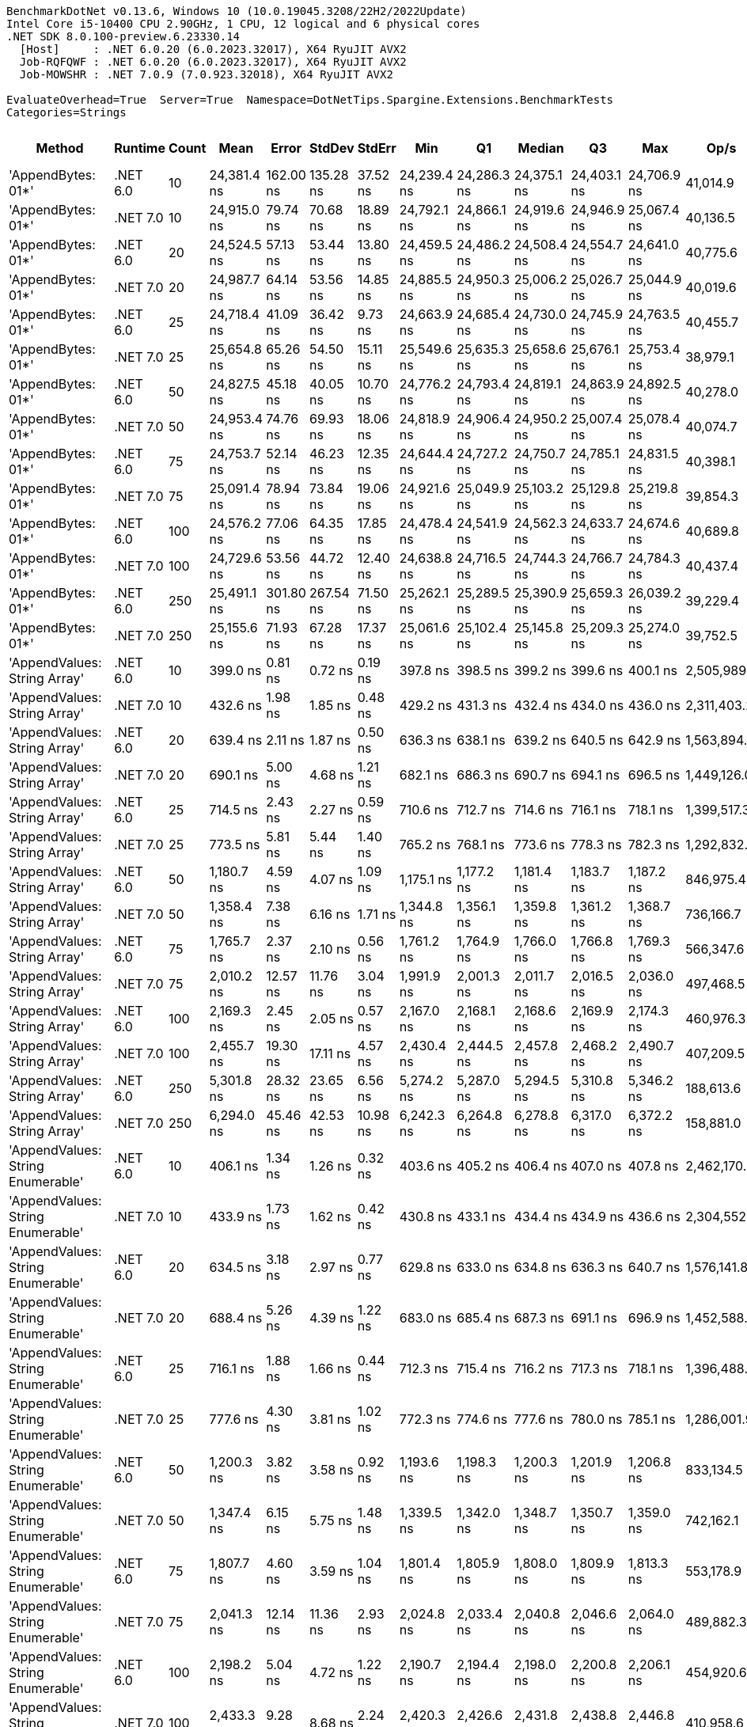 ....
BenchmarkDotNet v0.13.6, Windows 10 (10.0.19045.3208/22H2/2022Update)
Intel Core i5-10400 CPU 2.90GHz, 1 CPU, 12 logical and 6 physical cores
.NET SDK 8.0.100-preview.6.23330.14
  [Host]     : .NET 6.0.20 (6.0.2023.32017), X64 RyuJIT AVX2
  Job-RQFQWF : .NET 6.0.20 (6.0.2023.32017), X64 RyuJIT AVX2
  Job-MOWSHR : .NET 7.0.9 (7.0.923.32018), X64 RyuJIT AVX2

EvaluateOverhead=True  Server=True  Namespace=DotNetTips.Spargine.Extensions.BenchmarkTests  
Categories=Strings  
....
[options="header"]
|===
|                             Method|   Runtime|  Count|         Mean|      Error|     StdDev|    StdErr|          Min|           Q1|       Median|           Q3|          Max|         Op/s|  CI99.9% Margin|  Iterations|  Kurtosis|  MValue|  Skewness|  Rank|  LogicalGroup|  Baseline|  Code Size|  Allocated
|                 'AppendBytes: 01*'|  .NET 6.0|     10|  24,381.4 ns|  162.00 ns|  135.28 ns|  37.52 ns|  24,239.4 ns|  24,286.3 ns|  24,375.1 ns|  24,403.1 ns|  24,706.9 ns|     41,014.9|     162.0004 ns|       13.00|     3.244|   2.000|    1.1406|    30|             *|        No|      743 B|   44.66 KB
|                 'AppendBytes: 01*'|  .NET 7.0|     10|  24,915.0 ns|   79.74 ns|   70.68 ns|  18.89 ns|  24,792.1 ns|  24,866.1 ns|  24,919.6 ns|  24,946.9 ns|  25,067.4 ns|     40,136.5|      79.7354 ns|       14.00|     2.592|   2.000|    0.2019|    30|             *|        No|    1,511 B|   44.66 KB
|                 'AppendBytes: 01*'|  .NET 6.0|     20|  24,524.5 ns|   57.13 ns|   53.44 ns|  13.80 ns|  24,459.5 ns|  24,486.2 ns|  24,508.4 ns|  24,554.7 ns|  24,641.0 ns|     40,775.6|      57.1319 ns|       15.00|     2.377|   2.000|    0.7646|    30|             *|        No|      743 B|   44.66 KB
|                 'AppendBytes: 01*'|  .NET 7.0|     20|  24,987.7 ns|   64.14 ns|   53.56 ns|  14.85 ns|  24,885.5 ns|  24,950.3 ns|  25,006.2 ns|  25,026.7 ns|  25,044.9 ns|     40,019.6|      64.1396 ns|       13.00|     1.830|   2.000|   -0.6321|    30|             *|        No|    1,511 B|   44.66 KB
|                 'AppendBytes: 01*'|  .NET 6.0|     25|  24,718.4 ns|   41.09 ns|   36.42 ns|   9.73 ns|  24,663.9 ns|  24,685.4 ns|  24,730.0 ns|  24,745.9 ns|  24,763.5 ns|     40,455.7|      41.0874 ns|       14.00|     1.379|   2.000|   -0.2296|    30|             *|        No|      743 B|   44.66 KB
|                 'AppendBytes: 01*'|  .NET 7.0|     25|  25,654.8 ns|   65.26 ns|   54.50 ns|  15.11 ns|  25,549.6 ns|  25,635.3 ns|  25,658.6 ns|  25,676.1 ns|  25,753.4 ns|     38,979.1|      65.2626 ns|       13.00|     2.498|   2.000|   -0.2081|    30|             *|        No|    1,511 B|   44.66 KB
|                 'AppendBytes: 01*'|  .NET 6.0|     50|  24,827.5 ns|   45.18 ns|   40.05 ns|  10.70 ns|  24,776.2 ns|  24,793.4 ns|  24,819.1 ns|  24,863.9 ns|  24,892.5 ns|     40,278.0|      45.1839 ns|       14.00|     1.422|   2.000|    0.2092|    30|             *|        No|      743 B|   44.66 KB
|                 'AppendBytes: 01*'|  .NET 7.0|     50|  24,953.4 ns|   74.76 ns|   69.93 ns|  18.06 ns|  24,818.9 ns|  24,906.4 ns|  24,950.2 ns|  25,007.4 ns|  25,078.4 ns|     40,074.7|      74.7572 ns|       15.00|     2.112|   2.000|    0.0586|    30|             *|        No|    1,511 B|   44.66 KB
|                 'AppendBytes: 01*'|  .NET 6.0|     75|  24,753.7 ns|   52.14 ns|   46.23 ns|  12.35 ns|  24,644.4 ns|  24,727.2 ns|  24,750.7 ns|  24,785.1 ns|  24,831.5 ns|     40,398.1|      52.1449 ns|       14.00|     3.030|   2.000|   -0.4937|    30|             *|        No|      743 B|   44.66 KB
|                 'AppendBytes: 01*'|  .NET 7.0|     75|  25,091.4 ns|   78.94 ns|   73.84 ns|  19.06 ns|  24,921.6 ns|  25,049.9 ns|  25,103.2 ns|  25,129.8 ns|  25,219.8 ns|     39,854.3|      78.9369 ns|       15.00|     2.784|   2.000|   -0.4580|    30|             *|        No|    1,511 B|   44.66 KB
|                 'AppendBytes: 01*'|  .NET 6.0|    100|  24,576.2 ns|   77.06 ns|   64.35 ns|  17.85 ns|  24,478.4 ns|  24,541.9 ns|  24,562.3 ns|  24,633.7 ns|  24,674.6 ns|     40,689.8|      77.0643 ns|       13.00|     1.509|   2.000|    0.0679|    30|             *|        No|      743 B|   44.66 KB
|                 'AppendBytes: 01*'|  .NET 7.0|    100|  24,729.6 ns|   53.56 ns|   44.72 ns|  12.40 ns|  24,638.8 ns|  24,716.5 ns|  24,744.3 ns|  24,766.7 ns|  24,784.3 ns|     40,437.4|      53.5574 ns|       13.00|     2.090|   2.000|   -0.6579|    30|             *|        No|    1,511 B|   44.66 KB
|                 'AppendBytes: 01*'|  .NET 6.0|    250|  25,491.1 ns|  301.80 ns|  267.54 ns|  71.50 ns|  25,262.1 ns|  25,289.5 ns|  25,390.9 ns|  25,659.3 ns|  26,039.2 ns|     39,229.4|     301.8016 ns|       14.00|     2.103|   2.000|    0.8809|    30|             *|        No|      743 B|   44.66 KB
|                 'AppendBytes: 01*'|  .NET 7.0|    250|  25,155.6 ns|   71.93 ns|   67.28 ns|  17.37 ns|  25,061.6 ns|  25,102.4 ns|  25,145.8 ns|  25,209.3 ns|  25,274.0 ns|     39,752.5|      71.9312 ns|       15.00|     1.510|   2.000|    0.1380|    30|             *|        No|    1,511 B|   44.66 KB
|       'AppendValues: String Array'|  .NET 6.0|     10|     399.0 ns|    0.81 ns|    0.72 ns|   0.19 ns|     397.8 ns|     398.5 ns|     399.2 ns|     399.6 ns|     400.1 ns|  2,505,989.0|       0.8090 ns|       14.00|     1.757|   2.000|   -0.3243|     1|             *|        No|      703 B|    1.37 KB
|       'AppendValues: String Array'|  .NET 7.0|     10|     432.6 ns|    1.98 ns|    1.85 ns|   0.48 ns|     429.2 ns|     431.3 ns|     432.4 ns|     434.0 ns|     436.0 ns|  2,311,403.2|       1.9777 ns|       15.00|     2.029|   2.000|    0.0437|     3|             *|        No|    1,444 B|    1.37 KB
|       'AppendValues: String Array'|  .NET 6.0|     20|     639.4 ns|    2.11 ns|    1.87 ns|   0.50 ns|     636.3 ns|     638.1 ns|     639.2 ns|     640.5 ns|     642.9 ns|  1,563,894.5|       2.1085 ns|       14.00|     1.997|   2.000|    0.2113|     4|             *|        No|      703 B|    2.27 KB
|       'AppendValues: String Array'|  .NET 7.0|     20|     690.1 ns|    5.00 ns|    4.68 ns|   1.21 ns|     682.1 ns|     686.3 ns|     690.7 ns|     694.1 ns|     696.5 ns|  1,449,126.0|       5.0025 ns|       15.00|     1.477|   2.000|   -0.1358|     5|             *|        No|    1,444 B|    2.27 KB
|       'AppendValues: String Array'|  .NET 6.0|     25|     714.5 ns|    2.43 ns|    2.27 ns|   0.59 ns|     710.6 ns|     712.7 ns|     714.6 ns|     716.1 ns|     718.1 ns|  1,399,517.3|       2.4265 ns|       15.00|     1.712|   2.000|   -0.2472|     6|             *|        No|      703 B|    2.44 KB
|       'AppendValues: String Array'|  .NET 7.0|     25|     773.5 ns|    5.81 ns|    5.44 ns|   1.40 ns|     765.2 ns|     768.1 ns|     773.6 ns|     778.3 ns|     782.3 ns|  1,292,832.7|       5.8135 ns|       15.00|     1.472|   2.000|    0.0444|     7|             *|        No|    1,444 B|    2.44 KB
|       'AppendValues: String Array'|  .NET 6.0|     50|   1,180.7 ns|    4.59 ns|    4.07 ns|   1.09 ns|   1,175.1 ns|   1,177.2 ns|   1,181.4 ns|   1,183.7 ns|   1,187.2 ns|    846,975.4|       4.5878 ns|       14.00|     1.358|   2.000|   -0.0071|     8|             *|        No|      703 B|    4.34 KB
|       'AppendValues: String Array'|  .NET 7.0|     50|   1,358.4 ns|    7.38 ns|    6.16 ns|   1.71 ns|   1,344.8 ns|   1,356.1 ns|   1,359.8 ns|   1,361.2 ns|   1,368.7 ns|    736,166.7|       7.3821 ns|       13.00|     2.716|   2.000|   -0.5255|    10|             *|        No|    1,444 B|    4.34 KB
|       'AppendValues: String Array'|  .NET 6.0|     75|   1,765.7 ns|    2.37 ns|    2.10 ns|   0.56 ns|   1,761.2 ns|   1,764.9 ns|   1,766.0 ns|   1,766.8 ns|   1,769.3 ns|    566,347.6|       2.3725 ns|       14.00|     2.549|   2.000|   -0.4380|    11|             *|        No|      703 B|    7.23 KB
|       'AppendValues: String Array'|  .NET 7.0|     75|   2,010.2 ns|   12.57 ns|   11.76 ns|   3.04 ns|   1,991.9 ns|   2,001.3 ns|   2,011.7 ns|   2,016.5 ns|   2,036.0 ns|    497,468.5|      12.5678 ns|       15.00|     2.400|   2.000|    0.3646|    13|             *|        No|    1,444 B|    7.23 KB
|       'AppendValues: String Array'|  .NET 6.0|    100|   2,169.3 ns|    2.45 ns|    2.05 ns|   0.57 ns|   2,167.0 ns|   2,168.1 ns|   2,168.6 ns|   2,169.9 ns|   2,174.3 ns|    460,976.3|       2.4509 ns|       13.00|     3.322|   2.000|    1.0672|    15|             *|        No|      703 B|    8.07 KB
|       'AppendValues: String Array'|  .NET 7.0|    100|   2,455.7 ns|   19.30 ns|   17.11 ns|   4.57 ns|   2,430.4 ns|   2,444.5 ns|   2,457.8 ns|   2,468.2 ns|   2,490.7 ns|    407,209.5|      19.3021 ns|       14.00|     2.066|   2.000|    0.2602|    17|             *|        No|    1,444 B|    8.07 KB
|       'AppendValues: String Array'|  .NET 6.0|    250|   5,301.8 ns|   28.32 ns|   23.65 ns|   6.56 ns|   5,274.2 ns|   5,287.0 ns|   5,294.5 ns|   5,310.8 ns|   5,346.2 ns|    188,613.6|      28.3203 ns|       13.00|     1.948|   2.000|    0.6693|    21|             *|        No|      703 B|   25.19 KB
|       'AppendValues: String Array'|  .NET 7.0|    250|   6,294.0 ns|   45.46 ns|   42.53 ns|  10.98 ns|   6,242.3 ns|   6,264.8 ns|   6,278.8 ns|   6,317.0 ns|   6,372.2 ns|    158,881.0|      45.4618 ns|       15.00|     2.002|   2.000|    0.6089|    24|             *|        No|    1,444 B|   25.19 KB
|  'AppendValues: String Enumerable'|  .NET 6.0|     10|     406.1 ns|    1.34 ns|    1.26 ns|   0.32 ns|     403.6 ns|     405.2 ns|     406.4 ns|     407.0 ns|     407.8 ns|  2,462,170.5|       1.3417 ns|       15.00|     2.024|   2.000|   -0.3532|     2|             *|        No|      794 B|    1.37 KB
|  'AppendValues: String Enumerable'|  .NET 7.0|     10|     433.9 ns|    1.73 ns|    1.62 ns|   0.42 ns|     430.8 ns|     433.1 ns|     434.4 ns|     434.9 ns|     436.6 ns|  2,304,552.3|       1.7334 ns|       15.00|     2.252|   2.000|   -0.4575|     3|             *|        No|    1,904 B|    1.37 KB
|  'AppendValues: String Enumerable'|  .NET 6.0|     20|     634.5 ns|    3.18 ns|    2.97 ns|   0.77 ns|     629.8 ns|     633.0 ns|     634.8 ns|     636.3 ns|     640.7 ns|  1,576,141.8|       3.1799 ns|       15.00|     2.319|   2.000|    0.2331|     4|             *|        No|      794 B|    2.27 KB
|  'AppendValues: String Enumerable'|  .NET 7.0|     20|     688.4 ns|    5.26 ns|    4.39 ns|   1.22 ns|     683.0 ns|     685.4 ns|     687.3 ns|     691.1 ns|     696.9 ns|  1,452,588.9|       5.2585 ns|       13.00|     1.939|   2.000|    0.5403|     5|             *|        No|    1,904 B|    2.27 KB
|  'AppendValues: String Enumerable'|  .NET 6.0|     25|     716.1 ns|    1.88 ns|    1.66 ns|   0.44 ns|     712.3 ns|     715.4 ns|     716.2 ns|     717.3 ns|     718.1 ns|  1,396,488.1|       1.8756 ns|       14.00|     2.568|   2.000|   -0.7378|     6|             *|        No|      794 B|    2.44 KB
|  'AppendValues: String Enumerable'|  .NET 7.0|     25|     777.6 ns|    4.30 ns|    3.81 ns|   1.02 ns|     772.3 ns|     774.6 ns|     777.6 ns|     780.0 ns|     785.1 ns|  1,286,001.9|       4.2988 ns|       14.00|     1.982|   2.000|    0.1834|     7|             *|        No|    1,904 B|    2.44 KB
|  'AppendValues: String Enumerable'|  .NET 6.0|     50|   1,200.3 ns|    3.82 ns|    3.58 ns|   0.92 ns|   1,193.6 ns|   1,198.3 ns|   1,200.3 ns|   1,201.9 ns|   1,206.8 ns|    833,134.5|       3.8240 ns|       15.00|     2.255|   2.000|    0.1344|     9|             *|        No|      794 B|    4.34 KB
|  'AppendValues: String Enumerable'|  .NET 7.0|     50|   1,347.4 ns|    6.15 ns|    5.75 ns|   1.48 ns|   1,339.5 ns|   1,342.0 ns|   1,348.7 ns|   1,350.7 ns|   1,359.0 ns|    742,162.1|       6.1478 ns|       15.00|     1.893|   2.000|    0.2240|    10|             *|        No|    1,904 B|    4.34 KB
|  'AppendValues: String Enumerable'|  .NET 6.0|     75|   1,807.7 ns|    4.60 ns|    3.59 ns|   1.04 ns|   1,801.4 ns|   1,805.9 ns|   1,808.0 ns|   1,809.9 ns|   1,813.3 ns|    553,178.9|       4.5996 ns|       12.00|     1.982|   2.000|   -0.2873|    12|             *|        No|      794 B|    7.23 KB
|  'AppendValues: String Enumerable'|  .NET 7.0|     75|   2,041.3 ns|   12.14 ns|   11.36 ns|   2.93 ns|   2,024.8 ns|   2,033.4 ns|   2,040.8 ns|   2,046.6 ns|   2,064.0 ns|    489,882.3|      12.1409 ns|       15.00|     2.151|   2.000|    0.4233|    14|             *|        No|    1,904 B|    7.23 KB
|  'AppendValues: String Enumerable'|  .NET 6.0|    100|   2,198.2 ns|    5.04 ns|    4.72 ns|   1.22 ns|   2,190.7 ns|   2,194.4 ns|   2,198.0 ns|   2,200.8 ns|   2,206.1 ns|    454,920.6|       5.0424 ns|       15.00|     1.871|   2.000|    0.3227|    16|             *|        No|      794 B|    8.07 KB
|  'AppendValues: String Enumerable'|  .NET 7.0|    100|   2,433.3 ns|    9.28 ns|    8.68 ns|   2.24 ns|   2,420.3 ns|   2,426.6 ns|   2,431.8 ns|   2,438.8 ns|   2,446.8 ns|    410,958.6|       9.2759 ns|       15.00|     1.574|   2.000|    0.2045|    17|             *|        No|    1,904 B|    8.07 KB
|  'AppendValues: String Enumerable'|  .NET 6.0|    250|   5,424.4 ns|   21.24 ns|   18.83 ns|   5.03 ns|   5,391.0 ns|   5,418.5 ns|   5,425.7 ns|   5,430.1 ns|   5,453.8 ns|    184,351.9|      21.2408 ns|       14.00|     2.192|   2.000|   -0.1489|    22|             *|        No|      794 B|   25.19 KB
|  'AppendValues: String Enumerable'|  .NET 7.0|    250|   6,290.4 ns|   21.30 ns|   18.88 ns|   5.05 ns|   6,239.4 ns|   6,286.2 ns|   6,295.8 ns|   6,301.5 ns|   6,310.5 ns|    158,972.4|      21.3015 ns|       14.00|     4.166|   2.000|   -1.3573|    24|             *|        No|    1,904 B|   25.19 KB
|              'BytesToString: 01**'|  .NET 6.0|     10|  23,853.8 ns|   51.77 ns|   45.89 ns|  12.26 ns|  23,771.9 ns|  23,819.3 ns|  23,854.5 ns|  23,882.3 ns|  23,949.8 ns|     41,922.0|      51.7659 ns|       14.00|     2.361|   2.000|    0.2032|    30|             *|        No|      525 B|   36.03 KB
|              'BytesToString: 01**'|  .NET 7.0|     10|  23,711.8 ns|   74.78 ns|   69.95 ns|  18.06 ns|  23,598.5 ns|  23,651.1 ns|  23,713.1 ns|  23,745.4 ns|  23,836.2 ns|     42,173.0|      74.7823 ns|       15.00|     1.872|   2.000|    0.1485|    30|             *|        No|      509 B|   36.03 KB
|              'BytesToString: 01**'|  .NET 6.0|     20|  24,217.3 ns|   56.89 ns|   50.43 ns|  13.48 ns|  24,147.1 ns|  24,181.9 ns|  24,217.4 ns|  24,232.4 ns|  24,321.5 ns|     41,292.8|      56.8864 ns|       14.00|     2.279|   2.000|    0.4134|    30|             *|        No|      525 B|   36.03 KB
|              'BytesToString: 01**'|  .NET 7.0|     20|  23,878.2 ns|   79.62 ns|   74.47 ns|  19.23 ns|  23,744.0 ns|  23,834.6 ns|  23,873.9 ns|  23,914.4 ns|  24,032.4 ns|     41,879.2|      79.6172 ns|       15.00|     2.445|   2.000|    0.2801|    30|             *|        No|      509 B|   36.03 KB
|              'BytesToString: 01**'|  .NET 6.0|     25|  23,486.0 ns|   31.63 ns|   26.41 ns|   7.33 ns|  23,441.8 ns|  23,467.9 ns|  23,493.5 ns|  23,506.8 ns|  23,526.2 ns|     42,578.6|      31.6300 ns|       13.00|     1.628|   2.000|   -0.1403|    30|             *|        No|      525 B|   36.03 KB
|              'BytesToString: 01**'|  .NET 7.0|     25|  23,747.2 ns|   68.47 ns|   64.04 ns|  16.54 ns|  23,654.8 ns|  23,692.4 ns|  23,747.4 ns|  23,794.4 ns|  23,863.6 ns|     42,110.3|      68.4679 ns|       15.00|     1.774|   2.000|    0.1882|    30|             *|        No|      509 B|   36.03 KB
|              'BytesToString: 01**'|  .NET 6.0|     50|  23,531.3 ns|   40.71 ns|   38.08 ns|   9.83 ns|  23,478.3 ns|  23,501.6 ns|  23,525.2 ns|  23,559.3 ns|  23,594.8 ns|     42,496.5|      40.7112 ns|       15.00|     1.649|   2.000|    0.2443|    30|             *|        No|      525 B|   36.03 KB
|              'BytesToString: 01**'|  .NET 7.0|     50|  24,346.2 ns|   53.68 ns|   47.59 ns|  12.72 ns|  24,259.5 ns|  24,319.9 ns|  24,337.9 ns|  24,363.5 ns|  24,435.5 ns|     41,074.1|      53.6820 ns|       14.00|     2.328|   2.000|    0.3335|    30|             *|        No|      509 B|   36.03 KB
|              'BytesToString: 01**'|  .NET 6.0|     75|  23,792.3 ns|   39.50 ns|   36.95 ns|   9.54 ns|  23,753.9 ns|  23,764.0 ns|  23,780.9 ns|  23,809.0 ns|  23,875.1 ns|     42,030.5|      39.5007 ns|       15.00|     2.453|   2.000|    0.7869|    30|             *|        No|      525 B|   36.03 KB
|              'BytesToString: 01**'|  .NET 7.0|     75|  23,978.9 ns|   48.21 ns|   40.25 ns|  11.16 ns|  23,881.2 ns|  23,961.7 ns|  23,985.9 ns|  24,006.5 ns|  24,024.0 ns|     41,703.3|      48.2053 ns|       13.00|     3.182|   2.000|   -0.9843|    30|             *|        No|      509 B|   36.03 KB
|              'BytesToString: 01**'|  .NET 6.0|    100|  24,085.6 ns|   46.09 ns|   40.86 ns|  10.92 ns|  24,022.1 ns|  24,049.4 ns|  24,092.2 ns|  24,111.0 ns|  24,158.9 ns|     41,518.5|      46.0941 ns|       14.00|     1.647|   2.000|    0.0813|    30|             *|        No|      525 B|   36.03 KB
|              'BytesToString: 01**'|  .NET 7.0|    100|  24,058.2 ns|   62.54 ns|   58.50 ns|  15.11 ns|  23,929.1 ns|  24,050.0 ns|  24,074.2 ns|  24,091.4 ns|  24,136.0 ns|     41,565.8|      62.5445 ns|       15.00|     2.643|   2.000|   -0.9022|    30|             *|        No|      509 B|   36.03 KB
|              'BytesToString: 01**'|  .NET 6.0|    250|  24,063.9 ns|   48.28 ns|   45.16 ns|  11.66 ns|  23,993.9 ns|  24,028.7 ns|  24,071.3 ns|  24,108.7 ns|  24,126.7 ns|     41,556.0|      48.2823 ns|       15.00|     1.439|   2.000|   -0.0068|    30|             *|        No|      525 B|   36.03 KB
|              'BytesToString: 01**'|  .NET 7.0|    250|  24,575.5 ns|   89.16 ns|   83.40 ns|  21.53 ns|  24,479.7 ns|  24,521.6 ns|  24,551.7 ns|  24,625.1 ns|  24,776.4 ns|     40,690.9|      89.1629 ns|       15.00|     2.797|   2.000|    0.9458|    30|             *|        No|      509 B|   36.03 KB
|                     AppendKeyValue|  .NET 6.0|     10|   2,728.7 ns|    5.95 ns|    5.27 ns|   1.41 ns|   2,721.9 ns|   2,725.6 ns|   2,726.9 ns|   2,731.3 ns|   2,739.3 ns|    366,477.3|       5.9459 ns|       14.00|     2.507|   2.000|    0.8354|    18|             *|        No|    1,375 B|     2.6 KB
|                     AppendKeyValue|  .NET 7.0|     10|   2,003.7 ns|   26.58 ns|   23.56 ns|   6.30 ns|   1,975.7 ns|   1,985.9 ns|   2,001.8 ns|   2,005.1 ns|   2,054.8 ns|    499,064.9|      26.5788 ns|       14.00|     2.602|   2.000|    0.8374|    13|             *|        No|    2,460 B|    2.61 KB
|                     AppendKeyValue|  .NET 6.0|     20|   5,571.9 ns|   72.40 ns|   67.73 ns|  17.49 ns|   5,506.7 ns|   5,510.2 ns|   5,545.4 ns|   5,640.0 ns|   5,681.7 ns|    179,472.8|      72.4030 ns|       15.00|     1.456|   2.000|    0.5345|    23|             *|        No|    1,375 B|    4.84 KB
|                     AppendKeyValue|  .NET 7.0|     20|   3,627.2 ns|    9.14 ns|    8.55 ns|   2.21 ns|   3,612.9 ns|   3,621.7 ns|   3,626.4 ns|   3,635.3 ns|   3,638.2 ns|    275,697.1|       9.1446 ns|       15.00|     1.596|   2.000|   -0.1541|    19|             *|        No|    2,460 B|    4.84 KB
|                     AppendKeyValue|  .NET 6.0|     25|   6,697.6 ns|   15.57 ns|   14.56 ns|   3.76 ns|   6,679.3 ns|   6,686.0 ns|   6,692.2 ns|   6,708.6 ns|   6,728.8 ns|    149,306.7|      15.5699 ns|       15.00|     2.193|   2.000|    0.7229|    25|             *|        No|    1,375 B|    5.41 KB
|                     AppendKeyValue|  .NET 7.0|     25|   4,446.0 ns|   23.82 ns|   22.28 ns|   5.75 ns|   4,418.1 ns|   4,427.9 ns|   4,437.3 ns|   4,468.5 ns|   4,480.0 ns|    224,921.1|      23.8204 ns|       15.00|     1.302|   2.000|    0.1740|    20|             *|        No|    2,460 B|    5.41 KB
|                     AppendKeyValue|  .NET 6.0|     50|  13,096.4 ns|   26.80 ns|   25.07 ns|   6.47 ns|  13,067.5 ns|  13,079.3 ns|  13,084.7 ns|  13,111.3 ns|  13,146.0 ns|     76,357.1|      26.7986 ns|       15.00|     1.880|   2.000|    0.6340|    27|             *|        No|    1,375 B|   10.38 KB
|                     AppendKeyValue|  .NET 7.0|     50|   8,985.0 ns|   45.49 ns|   42.55 ns|  10.99 ns|   8,925.6 ns|   8,955.6 ns|   8,983.7 ns|   9,014.9 ns|   9,068.1 ns|    111,296.6|      45.4907 ns|       15.00|     1.867|   2.000|    0.2854|    26|             *|        No|    2,460 B|   10.37 KB
|                     AppendKeyValue|  .NET 6.0|     75|  20,038.6 ns|   37.59 ns|   31.39 ns|   8.71 ns|  19,977.0 ns|  20,027.9 ns|  20,039.6 ns|  20,057.9 ns|  20,094.4 ns|     49,903.7|      37.5894 ns|       13.00|     2.400|   2.000|   -0.2775|    29|             *|        No|    1,375 B|   17.34 KB
|                     AppendKeyValue|  .NET 7.0|     75|  13,105.1 ns|   33.46 ns|   31.30 ns|   8.08 ns|  13,052.3 ns|  13,089.3 ns|  13,098.5 ns|  13,123.5 ns|  13,166.2 ns|     76,306.4|      33.4608 ns|       15.00|     2.209|   2.000|    0.1099|    27|             *|        No|    2,460 B|   17.36 KB
|                     AppendKeyValue|  .NET 6.0|    100|  26,859.9 ns|   44.20 ns|   36.91 ns|  10.24 ns|  26,800.6 ns|  26,843.4 ns|  26,866.4 ns|  26,885.8 ns|  26,920.1 ns|     37,230.2|      44.2005 ns|       13.00|     1.777|   2.000|   -0.0789|    31|             *|        No|    1,375 B|   20.24 KB
|                     AppendKeyValue|  .NET 7.0|    100|  17,101.5 ns|   73.47 ns|   68.73 ns|  17.75 ns|  17,009.3 ns|  17,027.1 ns|  17,121.0 ns|  17,148.8 ns|  17,226.7 ns|     58,474.3|      73.4744 ns|       15.00|     1.598|   2.000|   -0.0036|    28|             *|        No|    2,460 B|   20.23 KB
|                     AppendKeyValue|  .NET 6.0|    250|  65,820.5 ns|   47.99 ns|   40.07 ns|  11.11 ns|  65,765.3 ns|  65,792.7 ns|  65,813.4 ns|  65,845.7 ns|  65,894.6 ns|     15,192.8|      47.9907 ns|       13.00|     1.674|   2.000|    0.3502|    33|             *|        No|    1,375 B|   61.38 KB
|                     AppendKeyValue|  .NET 7.0|    250|  41,393.1 ns|   77.55 ns|   64.76 ns|  17.96 ns|  41,276.4 ns|  41,362.3 ns|  41,408.7 ns|  41,432.3 ns|  41,512.1 ns|     24,158.6|      77.5501 ns|       13.00|     2.393|   2.000|   -0.2814|    32|             *|        No|    2,460 B|   61.36 KB
|===
